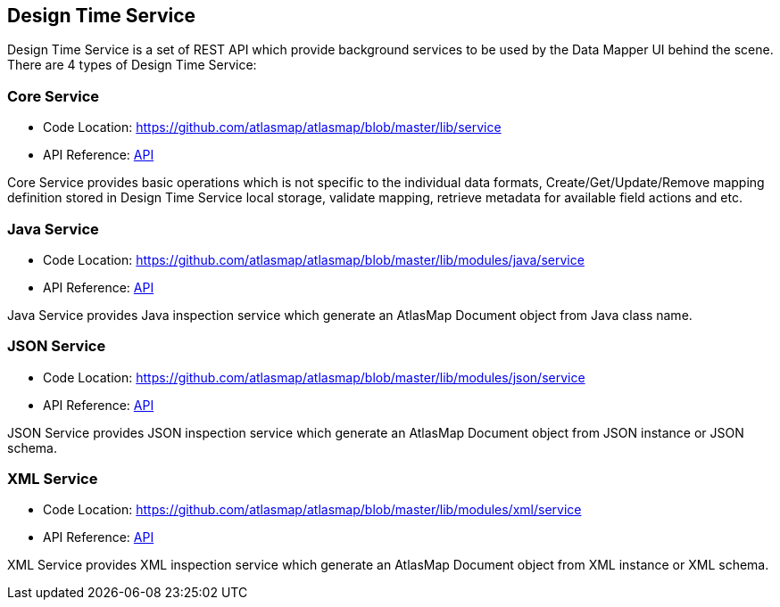[[internal-design-time-service]]
== Design Time Service

Design Time Service is a set of REST API which provide background services to be used by the Data Mapper UI behind the scene. There are 4 types of Design Time Service:

=== Core Service
* Code Location: https://github.com/atlasmap/atlasmap/blob/master/lib/service
* API Reference: link:openapi/index.html[API]

Core Service provides basic operations which is not specific to the individual data formats, Create/Get/Update/Remove mapping definition stored in Design Time Service local storage, validate mapping, retrieve metadata for available field actions and etc. 

=== Java Service
* Code Location: https://github.com/atlasmap/atlasmap/blob/master/lib/modules/java/service
* API Reference: link:openapi/index.html[API]

Java Service provides Java inspection service which generate an AtlasMap Document object from Java class name.

=== JSON Service
* Code Location: https://github.com/atlasmap/atlasmap/blob/master/lib/modules/json/service
* API Reference: link:openapi/index.html[API]

JSON Service provides JSON inspection service which generate an AtlasMap Document object from JSON instance or JSON schema.

=== XML Service
* Code Location: https://github.com/atlasmap/atlasmap/blob/master/lib/modules/xml/service
* API Reference: link:openapi/index.html[API]

XML Service provides XML inspection service which generate an AtlasMap Document object from XML instance or XML schema.

